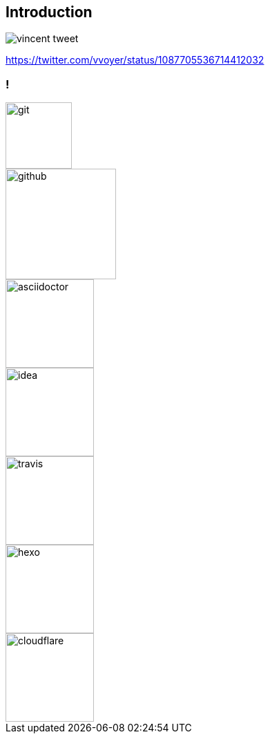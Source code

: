 [%notitle]
== Introduction

image::vincent-tweet.png[]

[.small]
https://twitter.com/vvoyer/status/1087705536714412032

[.logos.stretch]
=== !

[.logo.git]
image::logos/git.png[height=96]
[.logo.github]
image::logos/github.png[height=160]
[.logo.asciidoctor]
image::logos/asciidoctor.png[height=128]
[.logo.idea]
image::logos/idea.png[height=128]
[.logo.travis]
image::logos/travis.png[height=128]
[.logo.hexo]
image::logos/hexo.png[height=128]
[.logo.cloudflare]
image::logos/cloudflare.png[height=128]
